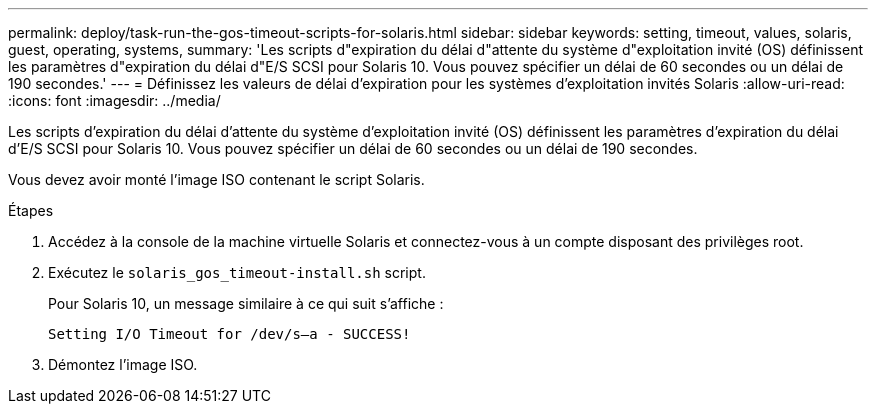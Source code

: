 ---
permalink: deploy/task-run-the-gos-timeout-scripts-for-solaris.html 
sidebar: sidebar 
keywords: setting, timeout, values, solaris, guest, operating, systems, 
summary: 'Les scripts d"expiration du délai d"attente du système d"exploitation invité (OS) définissent les paramètres d"expiration du délai d"E/S SCSI pour Solaris 10. Vous pouvez spécifier un délai de 60 secondes ou un délai de 190 secondes.' 
---
= Définissez les valeurs de délai d'expiration pour les systèmes d'exploitation invités Solaris
:allow-uri-read: 
:icons: font
:imagesdir: ../media/


[role="lead"]
Les scripts d'expiration du délai d'attente du système d'exploitation invité (OS) définissent les paramètres d'expiration du délai d'E/S SCSI pour Solaris 10. Vous pouvez spécifier un délai de 60 secondes ou un délai de 190 secondes.

Vous devez avoir monté l'image ISO contenant le script Solaris.

.Étapes
. Accédez à la console de la machine virtuelle Solaris et connectez-vous à un compte disposant des privilèges root.
. Exécutez le `solaris_gos_timeout-install.sh` script.
+
Pour Solaris 10, un message similaire à ce qui suit s'affiche :

+
[listing]
----
Setting I/O Timeout for /dev/s–a - SUCCESS!
----
. Démontez l'image ISO.


